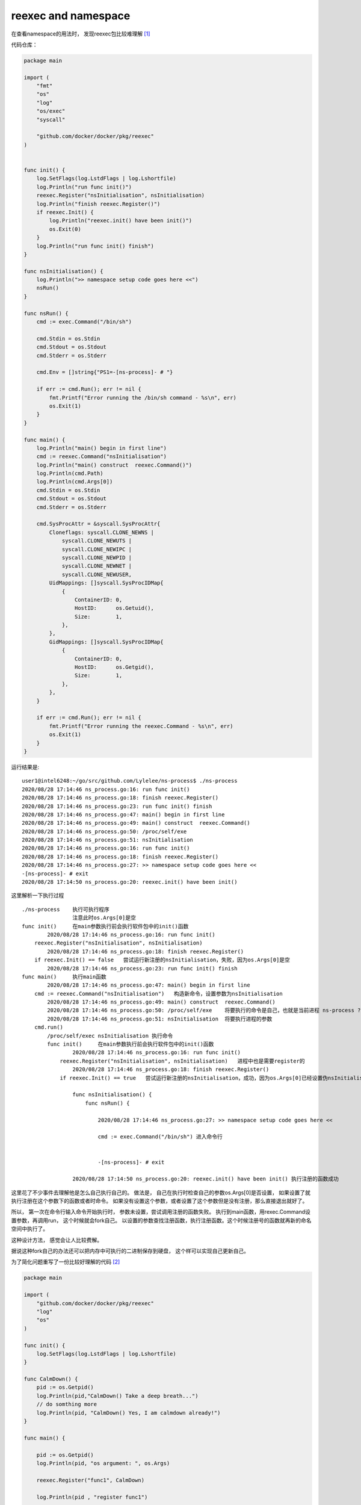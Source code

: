 **************************************
reexec and namespace
**************************************

在查看namespace的用法时， 发现reexec包比较难理解 [#namespaces-in-go-reexec-3d1295b91af8]_

代码仓库：

.. code-block:: go

    package main

    import (
        "fmt"
        "os"
        "log"
        "os/exec"
        "syscall"

        "github.com/docker/docker/pkg/reexec"
    )


    func init() {
        log.SetFlags(log.LstdFlags | log.Lshortfile)
        log.Println("run func init()")
        reexec.Register("nsInitialisation", nsInitialisation)
        log.Println("finish reexec.Register()")
        if reexec.Init() {
            log.Println("reexec.init() have been init()")
            os.Exit(0)
        }
        log.Println("run func init() finish")
    }

    func nsInitialisation() {
        log.Println(">> namespace setup code goes here <<")
        nsRun()
    }

    func nsRun() {
        cmd := exec.Command("/bin/sh")

        cmd.Stdin = os.Stdin
        cmd.Stdout = os.Stdout
        cmd.Stderr = os.Stderr

        cmd.Env = []string{"PS1=-[ns-process]- # "}

        if err := cmd.Run(); err != nil {
            fmt.Printf("Error running the /bin/sh command - %s\n", err)
            os.Exit(1)
        }
    }

    func main() {
        log.Println("main() begin in first line")
        cmd := reexec.Command("nsInitialisation")
        log.Println("main() construct  reexec.Command()")
        log.Println(cmd.Path)
        log.Println(cmd.Args[0])
        cmd.Stdin = os.Stdin
        cmd.Stdout = os.Stdout
        cmd.Stderr = os.Stderr

        cmd.SysProcAttr = &syscall.SysProcAttr{
            Cloneflags: syscall.CLONE_NEWNS |
                syscall.CLONE_NEWUTS |
                syscall.CLONE_NEWIPC |
                syscall.CLONE_NEWPID |
                syscall.CLONE_NEWNET |
                syscall.CLONE_NEWUSER,
            UidMappings: []syscall.SysProcIDMap{
                {
                    ContainerID: 0,
                    HostID:      os.Getuid(),
                    Size:        1,
                },
            },
            GidMappings: []syscall.SysProcIDMap{
                {
                    ContainerID: 0,
                    HostID:      os.Getgid(),
                    Size:        1,
                },
            },
        }

        if err := cmd.Run(); err != nil {
            fmt.Printf("Error running the reexec.Command - %s\n", err)
            os.Exit(1)
        }
    }


运行结果是::

    user1@intel6248:~/go/src/github.com/Lylelee/ns-process$ ./ns-process
    2020/08/28 17:14:46 ns_process.go:16: run func init()
    2020/08/28 17:14:46 ns_process.go:18: finish reexec.Register()
    2020/08/28 17:14:46 ns_process.go:23: run func init() finish
    2020/08/28 17:14:46 ns_process.go:47: main() begin in first line
    2020/08/28 17:14:46 ns_process.go:49: main() construct  reexec.Command()
    2020/08/28 17:14:46 ns_process.go:50: /proc/self/exe
    2020/08/28 17:14:46 ns_process.go:51: nsInitialisation
    2020/08/28 17:14:46 ns_process.go:16: run func init()
    2020/08/28 17:14:46 ns_process.go:18: finish reexec.Register()
    2020/08/28 17:14:46 ns_process.go:27: >> namespace setup code goes here <<
    -[ns-process]- # exit
    2020/08/28 17:14:50 ns_process.go:20: reexec.init() have been init()


这里解析一下执行过程 ::

    ./ns-process    执行可执行程序
                    注意此时os.Args[0]是空
    func init()     在main参数执行前会执行软件包中的init()函数
            2020/08/28 17:14:46 ns_process.go:16: run func init()
        reexec.Register("nsInitialisation", nsInitialisation)
            2020/08/28 17:14:46 ns_process.go:18: finish reexec.Register()
        if reexec.Init() == false   尝试运行新注册的nsInitialisation，失败，因为os.Args[0]是空
            2020/08/28 17:14:46 ns_process.go:23: run func init() finish
    func main()     执行main函数
            2020/08/28 17:14:46 ns_process.go:47: main() begin in first line
        cmd := reexec.Command("nsInitialisation")   构造新命令，设置参数为nsInitialisation
            2020/08/28 17:14:46 ns_process.go:49: main() construct  reexec.Command()
            2020/08/28 17:14:46 ns_process.go:50: /proc/self/exe    将要执行的命令是自己，也就是当前进程 ns-process ?
            2020/08/28 17:14:46 ns_process.go:51: nsInitialisation  将要执行进程的参数
        cmd.run()
            /proc/self/exec nsInitialisation 执行命令
            func init()     在main参数执行前会执行软件包中的init()函数
                    2020/08/28 17:14:46 ns_process.go:16: run func init()
                reexec.Register("nsInitialisation", nsInitialisation)   进程中也是需要register的
                    2020/08/28 17:14:46 ns_process.go:18: finish reexec.Register()
                if reexec.Init() == true   尝试运行新注册的nsInitialisation，成功，因为os.Args[0]已经设置伪nsInitialisation，查看上一句 cmd := reexec.Command("nsInitialisation")

                    func nsInitialisation() {
                        func nsRun() {

                            2020/08/28 17:14:46 ns_process.go:27: >> namespace setup code goes here <<

                            cmd := exec.Command("/bin/sh") 进入命令行


                            -[ns-process]- # exit

                    2020/08/28 17:14:50 ns_process.go:20: reexec.init() have been init() 执行注册的函数成功


这里花了不少事件去理解他是怎么自己执行自己的。 做法是， 自己在执行时检查自己的参数os.Args[0]是否设置， 如果设置了就执行注册在这个参数下的函数或者时命令。
如果没有设置这个参数，或者设置了这个参数但是没有注册，那么直接退出就好了。

所以， 第一次在命令行输入命令开始执行时， 参数未设置，尝试调用注册的函数失败。 执行到main函数，用rexec.Command设置参数，再调用run， 这个时候就会fork自己。
以设置的参数查找注册函数，执行注册函数。这个时候注册号的函数就再新的命名空间中执行了。


这种设计方法， 感觉会让人比较费解。

据说这种fork自己的办法还可以把内存中可执行的二进制保存到硬盘， 这个样可以实现自己更新自己。


为了简化问题重写了一份比较好理解的代码 [#reexec_code]_

.. code-block:: go

    package main

    import (
        "github.com/docker/docker/pkg/reexec"
        "log"
        "os"
    )

    func init() {
        log.SetFlags(log.LstdFlags | log.Lshortfile)
    }

    func CalmDown() {
        pid := os.Getpid()
        log.Println(pid,"CalmDown() Take a deep breath...")
        // do somthing more
        log.Println(pid, "CalmDown() Yes, I am calmdown already!")
    }

    func main() {

        pid := os.Getpid()
        log.Println(pid, "os argument: ", os.Args)

        reexec.Register("func1", CalmDown)

        log.Println(pid , "register func1")

        if reexec.Init() {
            log.Println(pid, "reexec have init")
            os.Exit(0)
        }

        log.Println(pid, "test init")

        cmd := reexec.Command("func1")

        log.Println(pid,cmd.Path)
        log.Println(pid,cmd.Args)

        output, err := cmd.CombinedOutput()

        if err != nil {
            log.Println(pid, "cmd run with error: ", err.Error())
            os.Exit(10)
        }
        log.Println(pid, "cmd output: ")
        log.Println(pid, string(output))
        log.Println(pid, "rexec demo finish")
    }


输出结果 ::

    2020/08/29 11:01:29 reexec_usage.go:23: 65180 os argument:  [./reexec_usage]
    2020/08/29 11:01:29 reexec_usage.go:27: 65180 register func1
    2020/08/29 11:01:29 reexec_usage.go:34: 65180 test init
    2020/08/29 11:01:29 reexec_usage.go:38: 65180 /proc/self/exe
    2020/08/29 11:01:29 reexec_usage.go:39: 65180 [func1]
    2020/08/29 11:01:29 reexec_usage.go:47: 65180 cmd output:
    2020/08/29 11:01:29 reexec_usage.go:48: 65180 2020/08/29 11:01:29 reexec_usage.go:23: 65185 os argument:  [func1]
    2020/08/29 11:01:29 reexec_usage.go:27: 65185 register func1
    2020/08/29 11:01:29 reexec_usage.go:15: 65185 CalmDown() Take a deep breath...
    2020/08/29 11:01:29 reexec_usage.go:17: 65185 CalmDown() Yes, I am calmdown already!
    2020/08/29 11:01:29 reexec_usage.go:30: 65185 reexec have init

    2020/08/29 11:01:29 reexec_usage.go:49: 65180 rexec demo finish


.. [#namespaces-in-go-reexec-3d1295b91af8] https://medium.com/@teddyking/namespaces-in-go-reexec-3d1295b91af8
.. [#reexec_code] https://play.golang.org/p/ArHJfulbgrO